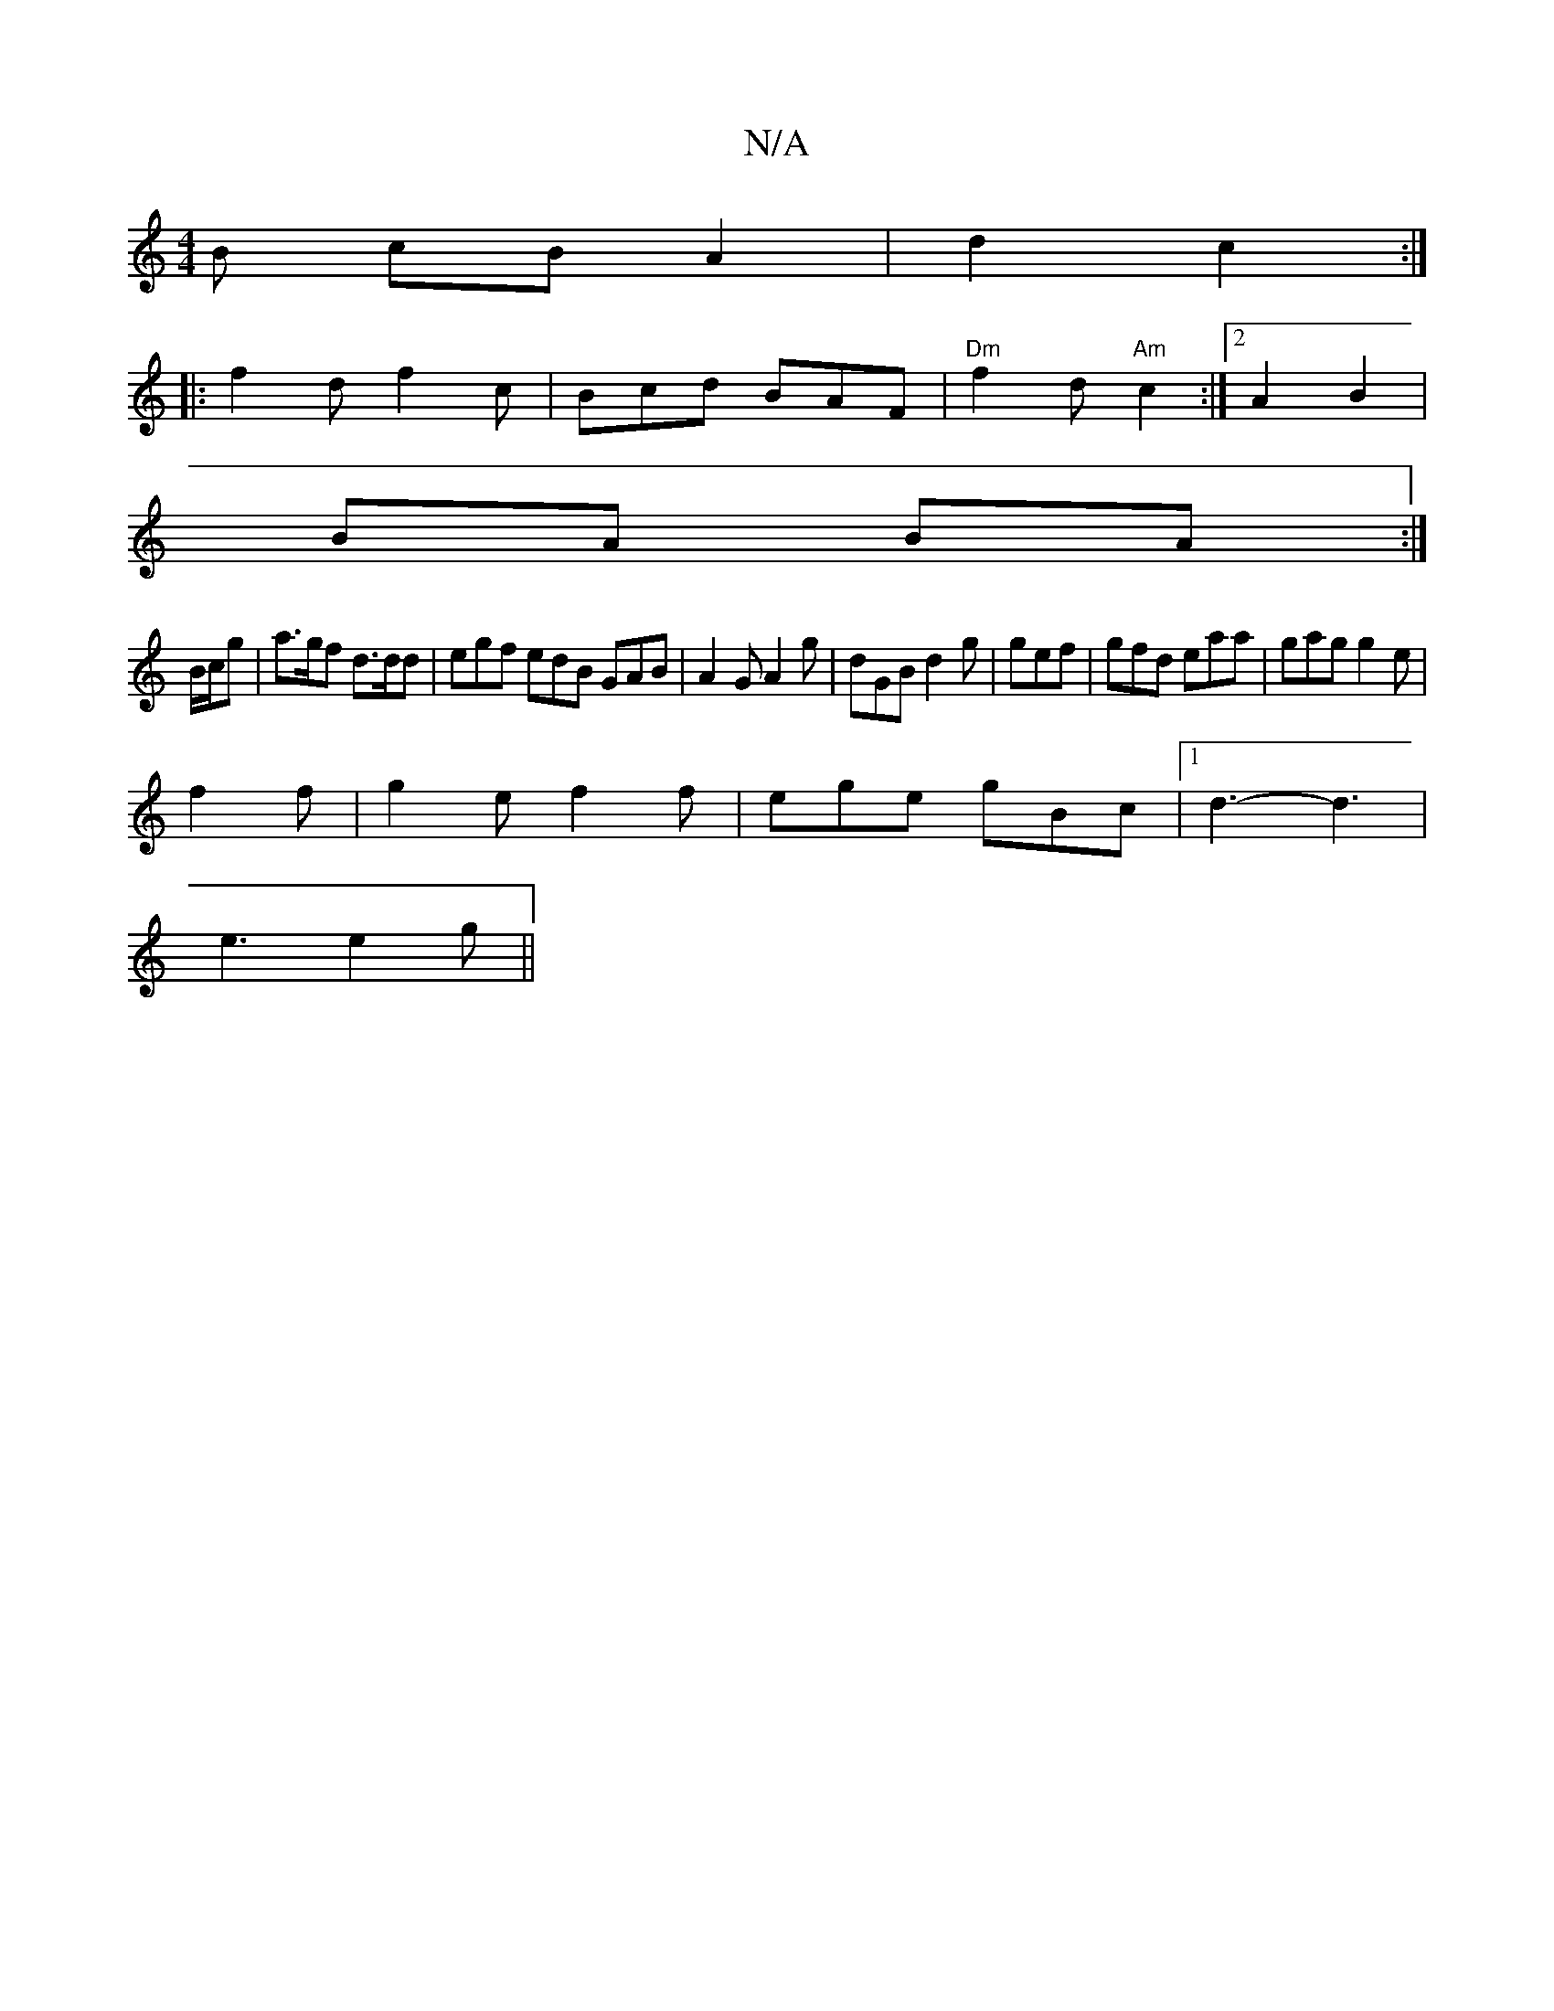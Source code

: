 X:1
T:N/A
M:4/4
R:N/A
K:Cmajor
B cB A2 | d2 c2 :|
|: f2 df2c | Bcd BAF | "Dm"f2 d"Am"c2 :|2 A2 B2 |
BA BA :|]
B/c/g|a>gf d>dd|egf edB GAB|A2G A2 g|dGB d2g|gef|gfd eaa|gag g2e|
f2f | g2 e f2 f | ege gBc |1 d3-d3 |
e3 e2g||


|:FD|FE